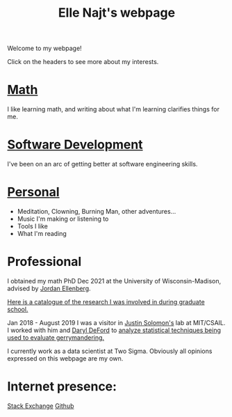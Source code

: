 #+title: Elle Najt's webpage

Welcome to my webpage!

Click on the headers to see more about my interests.

* [[file:Topics/Math.org][Math]]
I like learning math, and writing about what I'm learning clarifies things for me.

* [[file:Topics/SoftwareDevelopment.org][Software Development]]
I've been on an arc of getting better at software engineering skills.

* [[file:Topics/Personal.org][Personal]]
- Meditation, Clowning, Burning Man, other adventures...
- Music I'm making or listening to
- Tools I like
- What I'm reading

* Professional
I obtained my math PhD Dec 2021 at the University of Wisconsin-Madison, advised by [[http://www.math.wisc.edu/~ellenber/][Jordan Ellenberg]].

[[file:Topics/GradSchoolResearch.org][Here is a catalogue of the research I was involved in during graduate school.]]

Jan 2018 - August 2019 I was a visitor in [[https://people.csail.mit.edu/jsolomon/][Justin Solomon's]] lab at MIT/CSAIL. I worked with him and
[[https://www.math.wsu.edu/faculty/ddeford/][Daryl DeFord]] to [[file:Topics/GradSchoolResearch.org::*Gerrymandering][analyze statistical techniques being used to evaluate gerrymandering.]]

I currently work as a data scientist at Two Sigma. Obviously all opinions expressed on this webpage are my own.

* Internet presence:

[[https://math.stackexchange.com/users/54092/elle-najt/][Stack Exchange]]
[[https://github.com/ElleNajt/][Github]]
